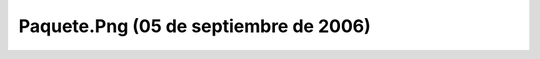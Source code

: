 

Paquete.Png (05 de septiembre de 2006)
======================================
.. image:: ../../paquete.png
    :align: center

